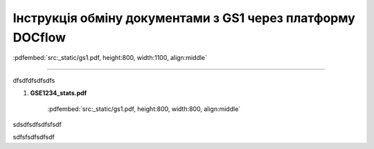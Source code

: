 ################################################################################
**Інструкція обміну документами з GS1 через платформу DOCflow**
################################################################################

:pdfembed:`src:_static/gs1.pdf, height:800, width:1100, align:middle`

----------------------------------------------------------

dfsdfdfsdfsdfs

1. **GSE1234_stats.pdf**

    :pdfembed:`src:_static/gs1.pdf, height:800, width:800, align:middle`

sdsdfsdfsdfsfsdf

.. raw:: html

    <embed>
      <iframe align="middle" frameborder="1" height="907px" id="ID" scrolling="auto" src="_static/gs1.pdf#zoom=PageFit" style="border:1px solid #666CCC" title="PDF" width="99.5%"></iframe>
    </embed>

sdfsfsdfsdfsdf